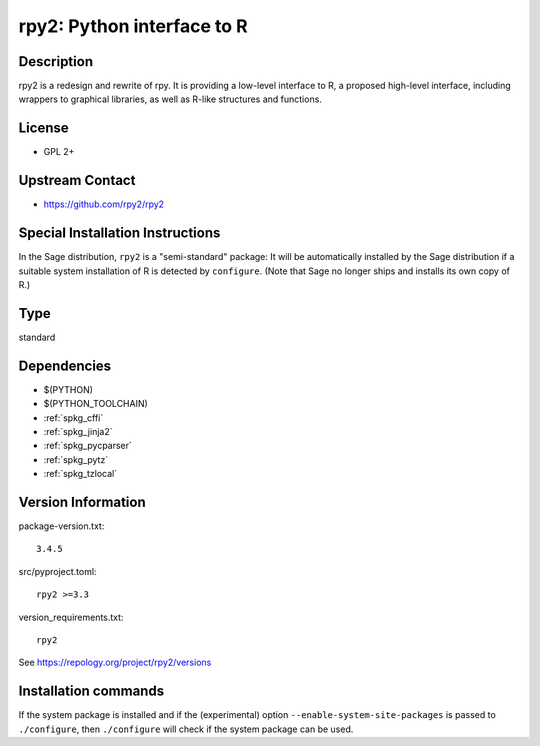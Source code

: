 .. _spkg_rpy2:

rpy2: Python interface to R
===========================

Description
-----------

rpy2 is a redesign and rewrite of rpy. It is providing a low-level
interface to R, a proposed high-level interface, including wrappers to
graphical libraries, as well as R-like structures and functions.

License
-------

-  GPL 2+

Upstream Contact
----------------

- https://github.com/rpy2/rpy2

Special Installation Instructions
---------------------------------

In the Sage distribution, ``rpy2`` is a "semi-standard" package: It will be
automatically installed by the Sage distribution if a suitable system
installation of R is detected by ``configure``. (Note that Sage no longer
ships and installs its own copy of R.)


Type
----

standard


Dependencies
------------

- $(PYTHON)
- $(PYTHON_TOOLCHAIN)
- :ref:`spkg_cffi`
- :ref:`spkg_jinja2`
- :ref:`spkg_pycparser`
- :ref:`spkg_pytz`
- :ref:`spkg_tzlocal`

Version Information
-------------------

package-version.txt::

    3.4.5

src/pyproject.toml::

    rpy2 >=3.3

version_requirements.txt::

    rpy2

See https://repology.org/project/rpy2/versions

Installation commands
---------------------

.. tab:: PyPI:

   .. CODE-BLOCK:: bash

       $ pip install rpy2\>=3.3

.. tab:: Sage distribution:

   .. CODE-BLOCK:: bash

       $ sage -i rpy2

.. tab:: Arch Linux:

   .. CODE-BLOCK:: bash

       $ sudo pacman -S python-rpy2

.. tab:: conda-forge:

   .. CODE-BLOCK:: bash

       $ conda install rpy2 r-lattice

.. tab:: Debian/Ubuntu:

   .. CODE-BLOCK:: bash

       $ sudo apt-get install python3-rpy2

.. tab:: FreeBSD:

   .. CODE-BLOCK:: bash

       $ sudo pkg install math/py-rpy2

.. tab:: MacPorts:

   .. CODE-BLOCK:: bash

       $ sudo port install py-rpy2

.. tab:: openSUSE:

   .. CODE-BLOCK:: bash

       $ sudo zypper install python3-rpy2


If the system package is installed and if the (experimental) option
``--enable-system-site-packages`` is passed to ``./configure``, then 
``./configure`` will check if the system package can be used.
